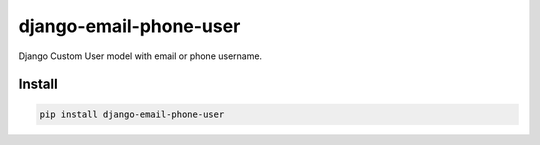 django-email-phone-user
=======================

Django Custom User model with email or phone username.

.. image:: https://travis-ci.org/168estate/django-email-phone-user.png
    :target: https://travis-ci.org/168estate/django-email-phone-user
    :alt: Build Status

.. image:: https://coveralls.io/repos/168estate/django-email-phone-user/badge.png
    :target: https://coveralls.io/r/168estate/django-email-phone-user
    :alt: Coverage Status

.. image:: https://pypip.in/v/django-email-phone-user/badge.png
    :target: https://crate.io/packages/django-email-phone-user
    :alt: Version

.. image:: https://pypip.in/d/django-email-phone-user/badge.png
    :target: https://crate.io/packages/django-email-phone-user
    :alt: Downloads

.. image:: https://pypip.in/format/django-email-phone-user/badge.png
    :target: https://pypi.python.org/pypi/django-email-phone-user/
    :alt: Download format


.. image:: https://pypip.in/license/django-email-phone-user/badge.png
    :target: https://pypi.python.org/pypi/django-email-phone-user/
    :alt: License


Install
-------

.. code-block:: python

    pip install django-email-phone-user
